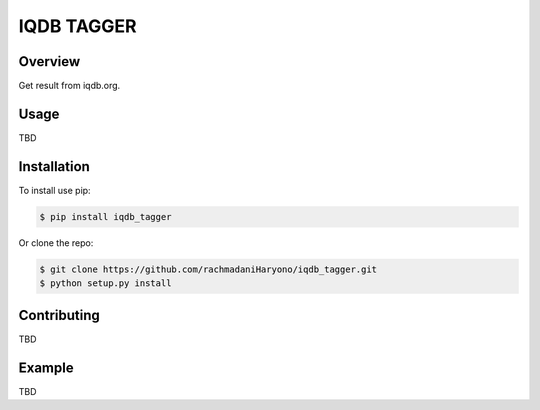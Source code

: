 IQDB TAGGER
===========

Overview
--------

Get result from iqdb.org.

Usage
-----

TBD

Installation
------------

To install use pip:

.. code:: bash

    $ pip install iqdb_tagger


Or clone the repo:

.. code:: bash

    $ git clone https://github.com/rachmadaniHaryono/iqdb_tagger.git
    $ python setup.py install

Contributing
------------

TBD

Example
-------

TBD
